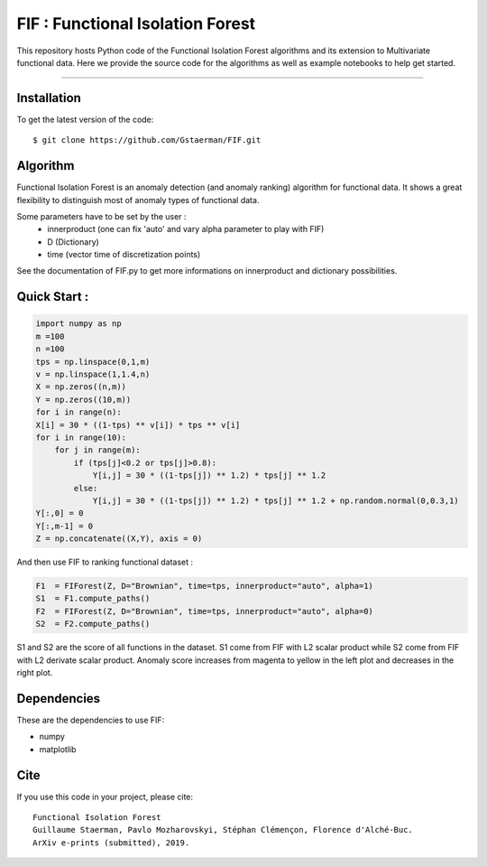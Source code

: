FIF : Functional Isolation Forest
=========================================

This repository hosts Python code of the Functional Isolation Forest algorithms and its extension to Multivariate functional data. Here we provide the source code for the algorithms as well as example notebooks to help get started.


=========================================


Installation
------------

To get the latest version of the code::

  $ git clone https://github.com/Gstaerman/FIF.git
  
Algorithm
---------
Functional Isolation Forest is an anomaly detection (and anomaly ranking) algorithm for functional data.
It shows a great flexibility to distinguish most of anomaly types of functional data.

Some parameters have to be set by the user : 
                                    - innerproduct (one can fix 'auto' and vary alpha parameter to play with FIF) 
                                    - D (Dictionary)
                                    - time (vector time of discretization points) 
                                    
See the documentation of FIF.py to get more informations on innerproduct and dictionary possibilities.                                 

Quick Start :
------------

.. code:: python
   
   import numpy as np
   m =100
   n =100
   tps = np.linspace(0,1,m)
   v = np.linspace(1,1.4,n)
   X = np.zeros((n,m))
   Y = np.zeros((10,m))
   for i in range(n):
   X[i] = 30 * ((1-tps) ** v[i]) * tps ** v[i]
   for i in range(10):
       for j in range(m):
           if (tps[j]<0.2 or tps[j]>0.8):
               Y[i,j] = 30 * ((1-tps[j]) ** 1.2) * tps[j] ** 1.2 
           else:
               Y[i,j] = 30 * ((1-tps[j]) ** 1.2) * tps[j] ** 1.2 + np.random.normal(0,0.3,1)
   Y[:,0] = 0
   Y[:,m-1] = 0
   Z = np.concatenate((X,Y), axis = 0)
   
And then use FIF to ranking functional dataset :

.. code:: python

   F1  = FIForest(Z, D="Brownian", time=tps, innerproduct="auto", alpha=1)
   S1  = F1.compute_paths()
   F2  = FIForest(Z, D="Brownian", time=tps, innerproduct="auto", alpha=0)
   S2  = F2.compute_paths()
    
S1 and S2 are the score of all functions in the dataset. S1 come from FIF with L2 scalar product while
S2 come from FIF with L2 derivate scalar product. Anomaly score increases from magenta to yellow in the left plot and decreases in the right plot.

.. image:: derive2.png

Dependencies
------------

These are the dependencies to use FIF:

* numpy 
* matplotlib 

Cite
----

If you use this code in your project, please cite::

   Functional Isolation Forest   
   Guillaume Staerman, Pavlo Mozharovskyi, Stéphan Clémençon, Florence d'Alché-Buc.   
   ArXiv e-prints (submitted), 2019.

  
